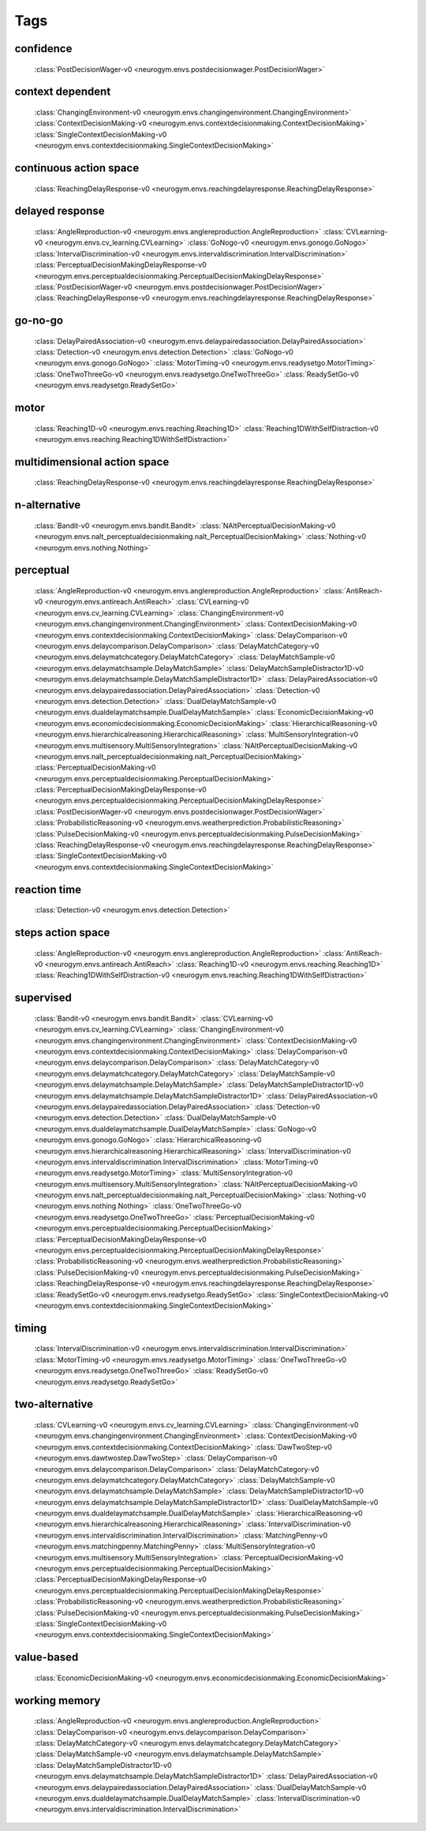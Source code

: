 Tags
===================================

.. _tag-confidence:

confidence
--------------------------------
    :class:`PostDecisionWager-v0 <neurogym.envs.postdecisionwager.PostDecisionWager>`

.. _tag-context dependent:

context dependent
--------------------------------
    :class:`ChangingEnvironment-v0 <neurogym.envs.changingenvironment.ChangingEnvironment>`
    :class:`ContextDecisionMaking-v0 <neurogym.envs.contextdecisionmaking.ContextDecisionMaking>`
    :class:`SingleContextDecisionMaking-v0 <neurogym.envs.contextdecisionmaking.SingleContextDecisionMaking>`

.. _tag-continuous action space:

continuous action space
--------------------------------
    :class:`ReachingDelayResponse-v0 <neurogym.envs.reachingdelayresponse.ReachingDelayResponse>`

.. _tag-delayed response:

delayed response
--------------------------------
    :class:`AngleReproduction-v0 <neurogym.envs.anglereproduction.AngleReproduction>`
    :class:`CVLearning-v0 <neurogym.envs.cv_learning.CVLearning>`
    :class:`GoNogo-v0 <neurogym.envs.gonogo.GoNogo>`
    :class:`IntervalDiscrimination-v0 <neurogym.envs.intervaldiscrimination.IntervalDiscrimination>`
    :class:`PerceptualDecisionMakingDelayResponse-v0 <neurogym.envs.perceptualdecisionmaking.PerceptualDecisionMakingDelayResponse>`
    :class:`PostDecisionWager-v0 <neurogym.envs.postdecisionwager.PostDecisionWager>`
    :class:`ReachingDelayResponse-v0 <neurogym.envs.reachingdelayresponse.ReachingDelayResponse>`

.. _tag-go-no-go:

go-no-go
--------------------------------
    :class:`DelayPairedAssociation-v0 <neurogym.envs.delaypairedassociation.DelayPairedAssociation>`
    :class:`Detection-v0 <neurogym.envs.detection.Detection>`
    :class:`GoNogo-v0 <neurogym.envs.gonogo.GoNogo>`
    :class:`MotorTiming-v0 <neurogym.envs.readysetgo.MotorTiming>`
    :class:`OneTwoThreeGo-v0 <neurogym.envs.readysetgo.OneTwoThreeGo>`
    :class:`ReadySetGo-v0 <neurogym.envs.readysetgo.ReadySetGo>`

.. _tag-motor:

motor
--------------------------------
    :class:`Reaching1D-v0 <neurogym.envs.reaching.Reaching1D>`
    :class:`Reaching1DWithSelfDistraction-v0 <neurogym.envs.reaching.Reaching1DWithSelfDistraction>`

.. _tag-multidimensional action space:

multidimensional action space
--------------------------------
    :class:`ReachingDelayResponse-v0 <neurogym.envs.reachingdelayresponse.ReachingDelayResponse>`

.. _tag-n-alternative:

n-alternative
--------------------------------
    :class:`Bandit-v0 <neurogym.envs.bandit.Bandit>`
    :class:`NAltPerceptualDecisionMaking-v0 <neurogym.envs.nalt_perceptualdecisionmaking.nalt_PerceptualDecisionMaking>`
    :class:`Nothing-v0 <neurogym.envs.nothing.Nothing>`

.. _tag-perceptual:

perceptual
--------------------------------
    :class:`AngleReproduction-v0 <neurogym.envs.anglereproduction.AngleReproduction>`
    :class:`AntiReach-v0 <neurogym.envs.antireach.AntiReach>`
    :class:`CVLearning-v0 <neurogym.envs.cv_learning.CVLearning>`
    :class:`ChangingEnvironment-v0 <neurogym.envs.changingenvironment.ChangingEnvironment>`
    :class:`ContextDecisionMaking-v0 <neurogym.envs.contextdecisionmaking.ContextDecisionMaking>`
    :class:`DelayComparison-v0 <neurogym.envs.delaycomparison.DelayComparison>`
    :class:`DelayMatchCategory-v0 <neurogym.envs.delaymatchcategory.DelayMatchCategory>`
    :class:`DelayMatchSample-v0 <neurogym.envs.delaymatchsample.DelayMatchSample>`
    :class:`DelayMatchSampleDistractor1D-v0 <neurogym.envs.delaymatchsample.DelayMatchSampleDistractor1D>`
    :class:`DelayPairedAssociation-v0 <neurogym.envs.delaypairedassociation.DelayPairedAssociation>`
    :class:`Detection-v0 <neurogym.envs.detection.Detection>`
    :class:`DualDelayMatchSample-v0 <neurogym.envs.dualdelaymatchsample.DualDelayMatchSample>`
    :class:`EconomicDecisionMaking-v0 <neurogym.envs.economicdecisionmaking.EconomicDecisionMaking>`
    :class:`HierarchicalReasoning-v0 <neurogym.envs.hierarchicalreasoning.HierarchicalReasoning>`
    :class:`MultiSensoryIntegration-v0 <neurogym.envs.multisensory.MultiSensoryIntegration>`
    :class:`NAltPerceptualDecisionMaking-v0 <neurogym.envs.nalt_perceptualdecisionmaking.nalt_PerceptualDecisionMaking>`
    :class:`PerceptualDecisionMaking-v0 <neurogym.envs.perceptualdecisionmaking.PerceptualDecisionMaking>`
    :class:`PerceptualDecisionMakingDelayResponse-v0 <neurogym.envs.perceptualdecisionmaking.PerceptualDecisionMakingDelayResponse>`
    :class:`PostDecisionWager-v0 <neurogym.envs.postdecisionwager.PostDecisionWager>`
    :class:`ProbabilisticReasoning-v0 <neurogym.envs.weatherprediction.ProbabilisticReasoning>`
    :class:`PulseDecisionMaking-v0 <neurogym.envs.perceptualdecisionmaking.PulseDecisionMaking>`
    :class:`ReachingDelayResponse-v0 <neurogym.envs.reachingdelayresponse.ReachingDelayResponse>`
    :class:`SingleContextDecisionMaking-v0 <neurogym.envs.contextdecisionmaking.SingleContextDecisionMaking>`

.. _tag-reaction time:

reaction time
--------------------------------
    :class:`Detection-v0 <neurogym.envs.detection.Detection>`

.. _tag-steps action space:

steps action space
--------------------------------
    :class:`AngleReproduction-v0 <neurogym.envs.anglereproduction.AngleReproduction>`
    :class:`AntiReach-v0 <neurogym.envs.antireach.AntiReach>`
    :class:`Reaching1D-v0 <neurogym.envs.reaching.Reaching1D>`
    :class:`Reaching1DWithSelfDistraction-v0 <neurogym.envs.reaching.Reaching1DWithSelfDistraction>`

.. _tag-supervised:

supervised
--------------------------------
    :class:`Bandit-v0 <neurogym.envs.bandit.Bandit>`
    :class:`CVLearning-v0 <neurogym.envs.cv_learning.CVLearning>`
    :class:`ChangingEnvironment-v0 <neurogym.envs.changingenvironment.ChangingEnvironment>`
    :class:`ContextDecisionMaking-v0 <neurogym.envs.contextdecisionmaking.ContextDecisionMaking>`
    :class:`DelayComparison-v0 <neurogym.envs.delaycomparison.DelayComparison>`
    :class:`DelayMatchCategory-v0 <neurogym.envs.delaymatchcategory.DelayMatchCategory>`
    :class:`DelayMatchSample-v0 <neurogym.envs.delaymatchsample.DelayMatchSample>`
    :class:`DelayMatchSampleDistractor1D-v0 <neurogym.envs.delaymatchsample.DelayMatchSampleDistractor1D>`
    :class:`DelayPairedAssociation-v0 <neurogym.envs.delaypairedassociation.DelayPairedAssociation>`
    :class:`Detection-v0 <neurogym.envs.detection.Detection>`
    :class:`DualDelayMatchSample-v0 <neurogym.envs.dualdelaymatchsample.DualDelayMatchSample>`
    :class:`GoNogo-v0 <neurogym.envs.gonogo.GoNogo>`
    :class:`HierarchicalReasoning-v0 <neurogym.envs.hierarchicalreasoning.HierarchicalReasoning>`
    :class:`IntervalDiscrimination-v0 <neurogym.envs.intervaldiscrimination.IntervalDiscrimination>`
    :class:`MotorTiming-v0 <neurogym.envs.readysetgo.MotorTiming>`
    :class:`MultiSensoryIntegration-v0 <neurogym.envs.multisensory.MultiSensoryIntegration>`
    :class:`NAltPerceptualDecisionMaking-v0 <neurogym.envs.nalt_perceptualdecisionmaking.nalt_PerceptualDecisionMaking>`
    :class:`Nothing-v0 <neurogym.envs.nothing.Nothing>`
    :class:`OneTwoThreeGo-v0 <neurogym.envs.readysetgo.OneTwoThreeGo>`
    :class:`PerceptualDecisionMaking-v0 <neurogym.envs.perceptualdecisionmaking.PerceptualDecisionMaking>`
    :class:`PerceptualDecisionMakingDelayResponse-v0 <neurogym.envs.perceptualdecisionmaking.PerceptualDecisionMakingDelayResponse>`
    :class:`ProbabilisticReasoning-v0 <neurogym.envs.weatherprediction.ProbabilisticReasoning>`
    :class:`PulseDecisionMaking-v0 <neurogym.envs.perceptualdecisionmaking.PulseDecisionMaking>`
    :class:`ReachingDelayResponse-v0 <neurogym.envs.reachingdelayresponse.ReachingDelayResponse>`
    :class:`ReadySetGo-v0 <neurogym.envs.readysetgo.ReadySetGo>`
    :class:`SingleContextDecisionMaking-v0 <neurogym.envs.contextdecisionmaking.SingleContextDecisionMaking>`

.. _tag-timing:

timing
--------------------------------
    :class:`IntervalDiscrimination-v0 <neurogym.envs.intervaldiscrimination.IntervalDiscrimination>`
    :class:`MotorTiming-v0 <neurogym.envs.readysetgo.MotorTiming>`
    :class:`OneTwoThreeGo-v0 <neurogym.envs.readysetgo.OneTwoThreeGo>`
    :class:`ReadySetGo-v0 <neurogym.envs.readysetgo.ReadySetGo>`

.. _tag-two-alternative:

two-alternative
--------------------------------
    :class:`CVLearning-v0 <neurogym.envs.cv_learning.CVLearning>`
    :class:`ChangingEnvironment-v0 <neurogym.envs.changingenvironment.ChangingEnvironment>`
    :class:`ContextDecisionMaking-v0 <neurogym.envs.contextdecisionmaking.ContextDecisionMaking>`
    :class:`DawTwoStep-v0 <neurogym.envs.dawtwostep.DawTwoStep>`
    :class:`DelayComparison-v0 <neurogym.envs.delaycomparison.DelayComparison>`
    :class:`DelayMatchCategory-v0 <neurogym.envs.delaymatchcategory.DelayMatchCategory>`
    :class:`DelayMatchSample-v0 <neurogym.envs.delaymatchsample.DelayMatchSample>`
    :class:`DelayMatchSampleDistractor1D-v0 <neurogym.envs.delaymatchsample.DelayMatchSampleDistractor1D>`
    :class:`DualDelayMatchSample-v0 <neurogym.envs.dualdelaymatchsample.DualDelayMatchSample>`
    :class:`HierarchicalReasoning-v0 <neurogym.envs.hierarchicalreasoning.HierarchicalReasoning>`
    :class:`IntervalDiscrimination-v0 <neurogym.envs.intervaldiscrimination.IntervalDiscrimination>`
    :class:`MatchingPenny-v0 <neurogym.envs.matchingpenny.MatchingPenny>`
    :class:`MultiSensoryIntegration-v0 <neurogym.envs.multisensory.MultiSensoryIntegration>`
    :class:`PerceptualDecisionMaking-v0 <neurogym.envs.perceptualdecisionmaking.PerceptualDecisionMaking>`
    :class:`PerceptualDecisionMakingDelayResponse-v0 <neurogym.envs.perceptualdecisionmaking.PerceptualDecisionMakingDelayResponse>`
    :class:`ProbabilisticReasoning-v0 <neurogym.envs.weatherprediction.ProbabilisticReasoning>`
    :class:`PulseDecisionMaking-v0 <neurogym.envs.perceptualdecisionmaking.PulseDecisionMaking>`
    :class:`SingleContextDecisionMaking-v0 <neurogym.envs.contextdecisionmaking.SingleContextDecisionMaking>`

.. _tag-value-based:

value-based
--------------------------------
    :class:`EconomicDecisionMaking-v0 <neurogym.envs.economicdecisionmaking.EconomicDecisionMaking>`

.. _tag-working memory:

working memory
--------------------------------
    :class:`AngleReproduction-v0 <neurogym.envs.anglereproduction.AngleReproduction>`
    :class:`DelayComparison-v0 <neurogym.envs.delaycomparison.DelayComparison>`
    :class:`DelayMatchCategory-v0 <neurogym.envs.delaymatchcategory.DelayMatchCategory>`
    :class:`DelayMatchSample-v0 <neurogym.envs.delaymatchsample.DelayMatchSample>`
    :class:`DelayMatchSampleDistractor1D-v0 <neurogym.envs.delaymatchsample.DelayMatchSampleDistractor1D>`
    :class:`DelayPairedAssociation-v0 <neurogym.envs.delaypairedassociation.DelayPairedAssociation>`
    :class:`DualDelayMatchSample-v0 <neurogym.envs.dualdelaymatchsample.DualDelayMatchSample>`
    :class:`IntervalDiscrimination-v0 <neurogym.envs.intervaldiscrimination.IntervalDiscrimination>`

